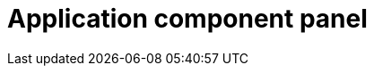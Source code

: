 = Application component panel
//reference information for second vertical panel from the left on designer page
//TODO Leonie: fill topic